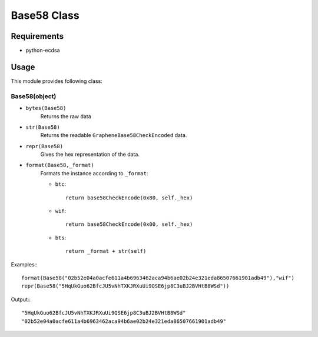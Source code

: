 Base58 Class
============

Requirements
------------
* python-ecdsa

Usage
-----

This module provides following class:

Base58(object)
^^^^^^^^^^^^^^

* ``bytes(Base58)``
    Returns the raw data
* ``str(Base58)``
    Returns the readable ``GrapheneBase58CheckEncoded`` data.
*  ``repr(Base58)``
    Gives the hex representation of the data.
*  ``format(Base58,_format)``
    Formats the instance according to ``_format``:

    * ``btc``::

            return base58CheckEncode(0x80, self._hex)

    * ``wif``::

            return base58CheckEncode(0x00, self._hex)

    * ``bts``::

            return _format + str(self)

Examples:::

        format(Base58("02b52e04a0acfe611a4b6963462aca94b6ae02b24e321eda86507661901adb49"),"wif")
        repr(Base58("5HqUkGuo62BfcJU5vNhTXKJRXuUi9QSE6jp8C3uBJ2BVHtB8WSd"))

Output:::

       "5HqUkGuo62BfcJU5vNhTXKJRXuUi9QSE6jp8C3uBJ2BVHtB8WSd"
       "02b52e04a0acfe611a4b6963462aca94b6ae02b24e321eda86507661901adb49"
